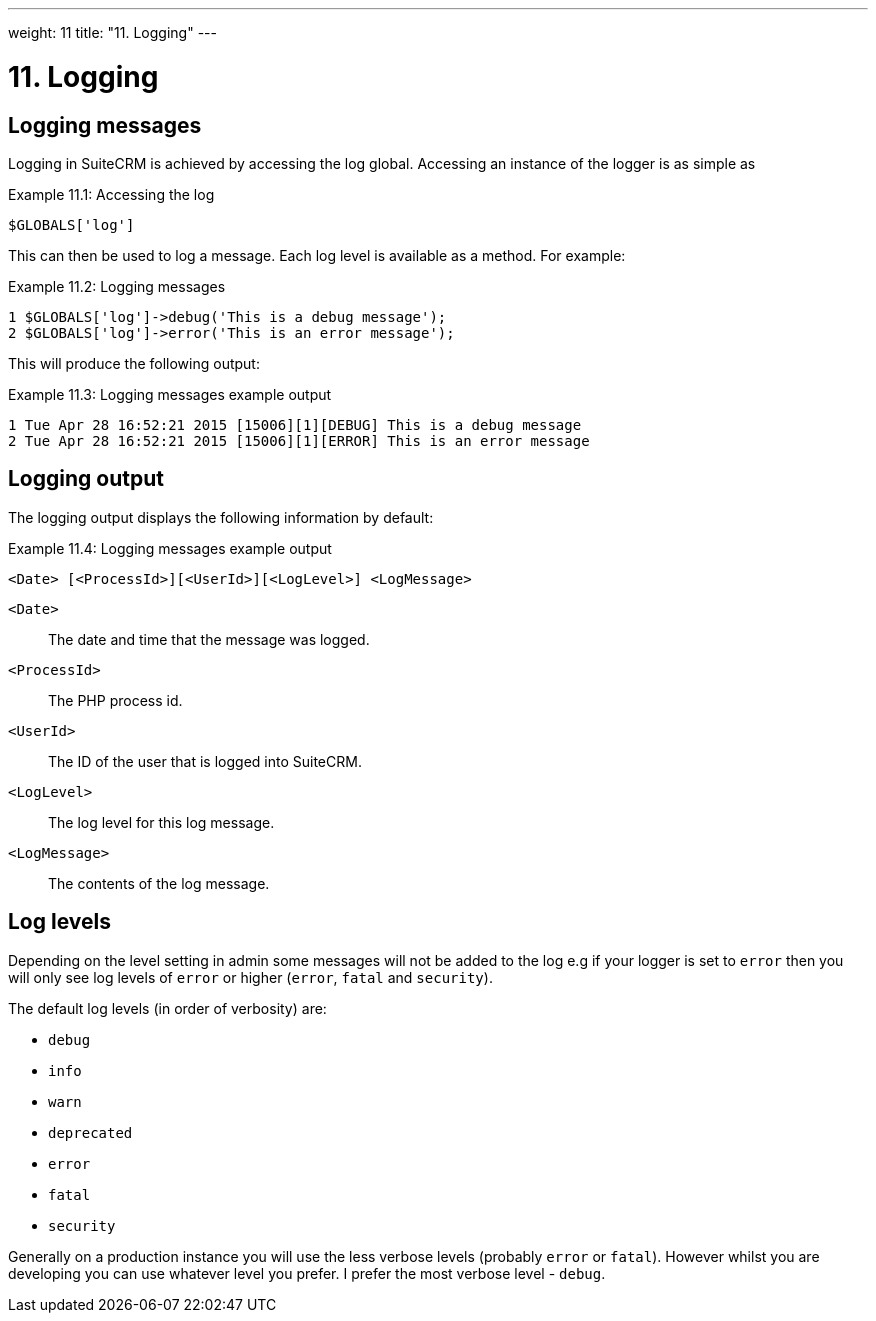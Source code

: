 
---
weight: 11
title: "11. Logging"
---

= 11. Logging

== Logging messages

Logging in SuiteCRM is achieved by accessing the log global. Accessing
an instance of the logger is as simple as

Example 11.1: Accessing the log


[source,php]
$GLOBALS['log']



This can then be used to log a message. Each log level is available as a
method. For example:

Example 11.2: Logging messages


[source,php]
1 $GLOBALS['log']->debug('This is a debug message');
2 $GLOBALS['log']->error('This is an error message');



This will produce the following output:

Example 11.3: Logging messages example output


[source,php]
1 Tue Apr 28 16:52:21 2015 [15006][1][DEBUG] This is a debug message
2 Tue Apr 28 16:52:21 2015 [15006][1][ERROR] This is an error message



== Logging output

The logging output displays the following information by default:

Example 11.4: Logging messages example output


[source,php]
<Date> [<ProcessId>][<UserId>][<LogLevel>] <LogMessage>



`<Date>`::
  The date and time that the message was logged.
`<ProcessId>`::
  The PHP process id.
`<UserId>`::
  The ID of the user that is logged into SuiteCRM.
`<LogLevel>`::
  The log level for this log message.
`<LogMessage>`::
  The contents of the log message.

== Log levels

Depending on the level setting in admin some messages will not be added
to the log e.g if your logger is set to `error` then you will only see
log levels of `error` or higher (`error`, `fatal` and `security`).

The default log levels (in order of verbosity) are:

* `debug`
* `info`
* `warn`
* `deprecated`
* `error`
* `fatal`
* `security`

Generally on a production instance you will use the less verbose levels
(probably `error` or `fatal`). However whilst you are developing you can
use whatever level you prefer. I prefer the most verbose level -
`debug`.
